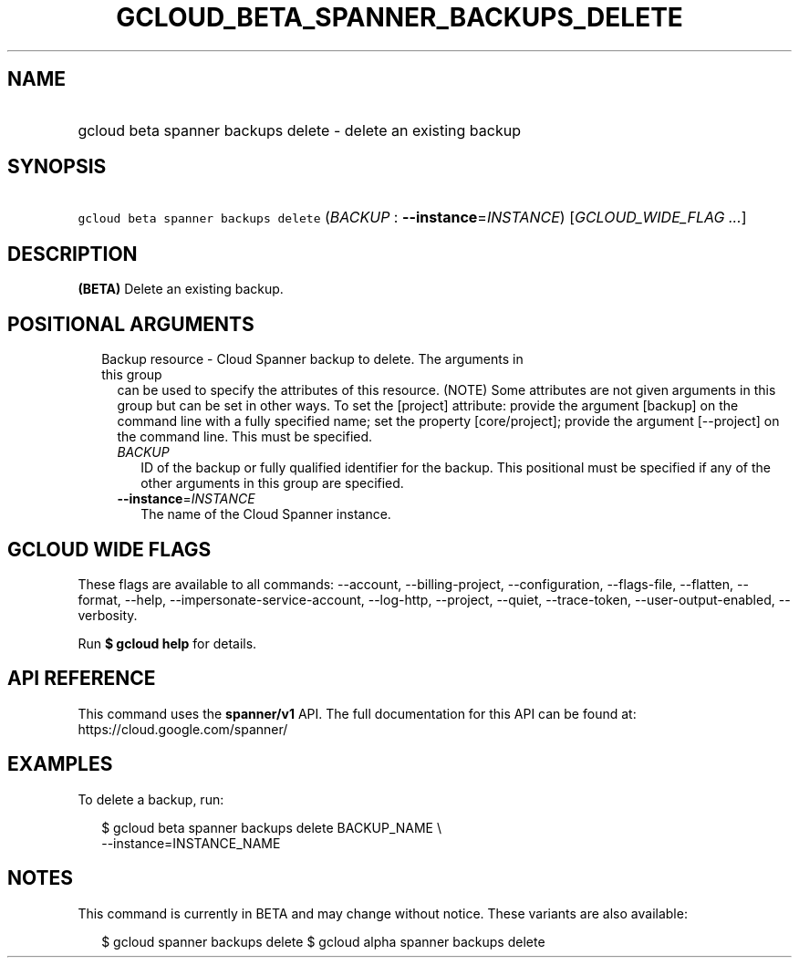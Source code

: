 
.TH "GCLOUD_BETA_SPANNER_BACKUPS_DELETE" 1



.SH "NAME"
.HP
gcloud beta spanner backups delete \- delete an existing backup



.SH "SYNOPSIS"
.HP
\f5gcloud beta spanner backups delete\fR (\fIBACKUP\fR\ :\ \fB\-\-instance\fR=\fIINSTANCE\fR) [\fIGCLOUD_WIDE_FLAG\ ...\fR]



.SH "DESCRIPTION"

\fB(BETA)\fR Delete an existing backup.



.SH "POSITIONAL ARGUMENTS"

.RS 2m
.TP 2m

Backup resource \- Cloud Spanner backup to delete. The arguments in this group
can be used to specify the attributes of this resource. (NOTE) Some attributes
are not given arguments in this group but can be set in other ways. To set the
[project] attribute: provide the argument [backup] on the command line with a
fully specified name; set the property [core/project]; provide the argument
[\-\-project] on the command line. This must be specified.

.RS 2m
.TP 2m
\fIBACKUP\fR
ID of the backup or fully qualified identifier for the backup. This positional
must be specified if any of the other arguments in this group are specified.

.TP 2m
\fB\-\-instance\fR=\fIINSTANCE\fR
The name of the Cloud Spanner instance.


.RE
.RE
.sp

.SH "GCLOUD WIDE FLAGS"

These flags are available to all commands: \-\-account, \-\-billing\-project,
\-\-configuration, \-\-flags\-file, \-\-flatten, \-\-format, \-\-help,
\-\-impersonate\-service\-account, \-\-log\-http, \-\-project, \-\-quiet,
\-\-trace\-token, \-\-user\-output\-enabled, \-\-verbosity.

Run \fB$ gcloud help\fR for details.



.SH "API REFERENCE"

This command uses the \fBspanner/v1\fR API. The full documentation for this API
can be found at: https://cloud.google.com/spanner/



.SH "EXAMPLES"

To delete a backup, run:

.RS 2m
$ gcloud beta spanner backups delete BACKUP_NAME \e
    \-\-instance=INSTANCE_NAME
.RE



.SH "NOTES"

This command is currently in BETA and may change without notice. These variants
are also available:

.RS 2m
$ gcloud spanner backups delete
$ gcloud alpha spanner backups delete
.RE

